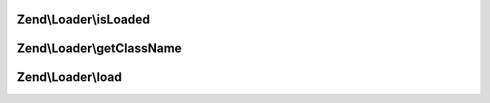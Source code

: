 .. Loader/ShortNameLocator.php generated using docpx on 01/30/13 03:32am


Zend\\Loader\\isLoaded
======================

.. function:: Zend\Loader\isLoaded()


    Whether or not a Helper by a specific name

    :param string: 

    :rtype: bool 



Zend\\Loader\\getClassName
==========================

.. function:: Zend\Loader\getClassName()


    Return full class name for a named helper

    :param string: 

    :rtype: string 



Zend\\Loader\\load
==================

.. function:: Zend\Loader\load()


    Load a helper via the name provided

    :param string: 

    :rtype: string 



